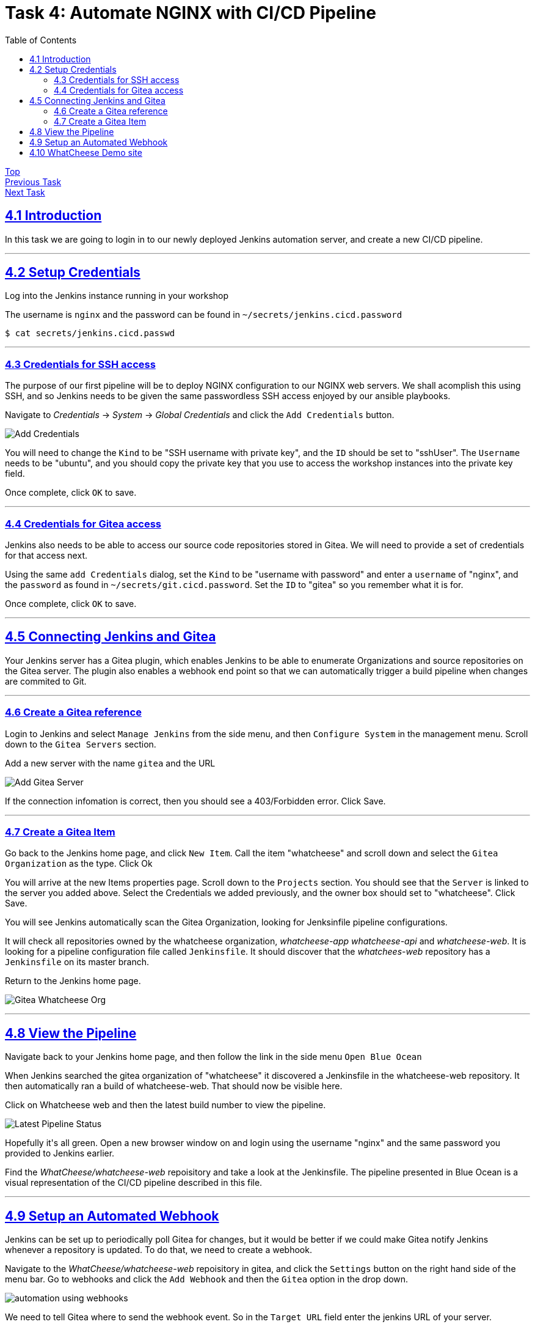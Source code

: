 = Task 4: Automate NGINX with CI/CD Pipeline
:showtitle:
:sectlinks:
:toc: left
:prev_section: task3
:next_section: task5

****
<<index.adoc#,Top>> +
<<task3.adoc#,Previous Task>> +
<<task5.adoc#,Next Task>> +
****

== 4.1 Introduction

In this task we are going to login in to our newly deployed Jenkins automation server, and 
create a new CI/CD pipeline.

'''
== 4.2 Setup Credentials

++++
<p>Log into the Jenkins instance running in your workshop <a id="jen1"></a></p>
<script>
  var jen='https://jenkins.' + location.host + '/';
  document.getElementById("jen1").innerHTML = jen;
  document.getElementById("jen1").href = jen;
</script>
++++

The username is `nginx` and the password can be found in `~/secrets/jenkins.cicd.password`

----
$ cat secrets/jenkins.cicd.passwd
----

'''
=== 4.3 Credentials for SSH access

The purpose of our first pipeline will be to deploy NGINX configuration to our NGINX web
servers. We shall acomplish this using SSH, and so Jenkins needs to be given the same
passwordless SSH access enjoyed by our ansible playbooks.

Navigate to _Credentials_ -> _System_ -> _Global Credentials_ and click the `Add Credentials` button.

image:img/jenkins-add-creds.png[Add Credentials]

You will need to change the `Kind` to be "SSH username with private key", and the `ID` should be set
to "sshUser". The `Username` needs to be "ubuntu", and you should copy the private key that you use
to access the workshop instances into the private key field.

Once complete, click `OK` to save.

'''
=== 4.4 Credentials for Gitea access

Jenkins also needs to be able to access our source code repositories stored in Gitea. We will need
to provide a set of credentials for that access next.

Using the same `add Credentials` dialog, set the `Kind` to be "username with password" and enter
a `username` of "nginx", and the `password` as found in `~/secrets/git.cicd.password`. Set the `ID` to
"gitea" so you remember what it is for.

Once complete, click `OK` to save.

'''
== 4.5 Connecting Jenkins and Gitea

Your Jenkins server has a Gitea plugin, which enables Jenkins to be able to enumerate Organizations
and source repositories on the Gitea server. The plugin also enables a webhook end point so that
we can automatically trigger a build pipeline when changes are commited to Git.

'''
=== 4.6 Create a Gitea reference

Login to Jenkins and select `Manage Jenkins` from the side menu, and then `Configure System` in
the management menu. Scroll down to the `Gitea Servers` section. 

++++
<p>Add a new server with the name <code>gitea</code> and the URL <code id="git1"></code></p>
<script>
  var git='http://git.' + location.hostname + ':3000';
  document.getElementById("git1").innerHTML = git;
  document.getElementById("git1").href = git;
</script>
++++

image:img/add-gitea-server.png[Add Gitea Server]

If the connection infomation is correct, then you should see a 403/Forbidden error. Click Save.

'''
=== 4.7 Create a Gitea Item

Go back to the Jenkins home page, and click `New Item`. Call the item "whatcheese" and scroll down
and select the `Gitea Organization` as the type. Click Ok

You will arrive at the new Items properties page. Scroll down to the `Projects` section. You should
see that the `Server` is linked to the server you added above. Select the Credentials we added
previously, and the owner box should set to "whatcheese". Click Save.

You will see Jenkins automatically scan the Gitea Organization, looking for Jenksinfile pipeline
configurations. 

It will check all repositories owned by the whatcheese organization, _whatcheese-app_ _whatcheese-api_
and _whatcheese-web_. It is looking for a pipeline configuration file called `Jenkinsfile`. It should
discover that the _whatchees-web_ repository has a `Jenkinsfile` on its master branch.

Return to the Jenkins home page.

image:img/jenkins-home.png[Gitea Whatcheese Org]

'''
== 4.8 View the Pipeline 

Navigate back to your Jenkins home page, and then follow the link in the side menu `Open Blue Ocean` +

When Jenkins searched the gitea organization of "whatcheese" it discovered a Jenkinsfile in the
whatcheese-web repository. It then automatically ran a build of whatcheese-web. That should now
be visible here.

Click on Whatcheese web and then the latest build number to view the pipeline.

image:img/blue-ocean-pipe.png[Latest Pipeline Status]

++++
<p>Hopefully it's all green. Open a new browser window on <a id="git2"></a> and login using
the username "nginx" and the same password you provided to Jenkins earlier.</p>
<script>
  var git='http://git.' + location.host + '/';
  document.getElementById("git2").innerHTML = git;
  document.getElementById("git2").href = git;
</script>
++++

Find the _WhatCheese/whatcheese-web_ repoisitory and take a look at the Jenkinsfile. The pipeline
presented in Blue Ocean is a visual representation of the CI/CD pipeline described in this file.

'''
== 4.9 Setup an Automated Webhook

Jenkins can be set up to periodically poll Gitea for changes, but it would be better if we could
make Gitea notify Jenkins whenever a repository is updated. To do that, we need to create a webhook.

Navigate to the _WhatCheese/whatcheese-web_ repoisitory in gitea, and click the `Settings` button
on the right hand side of the menu bar. Go to webhooks and click the `Add Webhook` and then the
`Gitea` option in the drop down.

image:img/gitea-add-webhook.png[automation using webhooks]

We need to tell Gitea where to send the webhook event. So in the `Target URL` field enter the
jenkins URL of your server. 

++++
<p>It should be: <code id="jen2"></code></p>
<script>
  var jen='http://jenkins.' + location.host + ':8080/gitea-webhook/post';
  document.getElementById("jen2").innerHTML = jen;
  document.getElementById("jen2").href = jen;
</script>
++++

The `HTTP Method` should be set to "POST", and the `Post Content Type` should be
"application/json". The `Secret` should be blank. Click `Add Webhook`.

You will be taken back to the WebHook settings for the WhatCheese repository, and you should now
see the hook you just created. Click on the webhook, and scroll down to the bottom, where you will
find a test section. Run a test of your new webhook.

'''
== 4.10 WhatCheese Demo site

In this section we have linked our Git server (gitea) and our CI/CD automation platform (Jenkins)
together. We told Jenkins about the WhatCheese organization on Gitea, and Jenkins will now scan the
WhatCheese organization periodically looking for new projects. We also created a Webhook in Gitea
to poke Jenkins whenever a changed is committed. 
 
++++
<p>The Whatcheese-web pipeline should have deployed our whatcheese demo site for us.
Take a look at: <a id="www"></a> and see if it's working</p>
<script>
  var web='https://www.' + location.host + '/';
  document.getElementById("www").innerHTML = web;
  document.getElementById("www").href = web;
</script>
++++

****
If you see the default "Welcome to nginx" page then it's not working :-(
****

The reason it doesn't work is because the nginx config file is looking for the wrong hostname, so
you're seeing the default NGINX page rather than the whatcheese website. But because we've already set
up our CI/CD pipeline, all we need to do is change the config file and make a commit.

You can do this through the gitea website, or if you want to be a proper developer you can check
out the repository to your gateway machine.

----
$ cd ~/source/
$ git clone http://cicd1:3000/WhatCheese/whatcheese-web/
Cloning into 'whatcheese-web'...
Username for 'http://cicd1:3000': nginx
Password for 'http://nginx@cicd1:3000':
remote: Counting objects: 102, done.
remote: Compressing objects: 100% (93/93), done.
remote: Total 102 (delta 31), reused 0 (delta 0)
Receiving objects: 100% (102/102), 3.89 MiB | 17.46 MiB/s, done.
Resolving deltas: 100% (31/31), done.
$ cd whatcheese-web/
----

Modify the `conf/nginx-lb.conf` file, and change the `server_name` directive to match `www.<yourdomain>`

----
$ git config --global user.email me@myworkshop.nginx
$ git config --global user.name Chuck Norris

$ git add conf/nginx-lb.conf
$ git commit -m "fix hostname"
$ git push
----

If you check the Jenkins server, you should see a build was triggerd. And the Whatcheese website should
now be accessable in your browser. Well done!

image:img/whatcheese-web.png[WhatCheese Website]

<<task5.adoc#,Next Task>>

